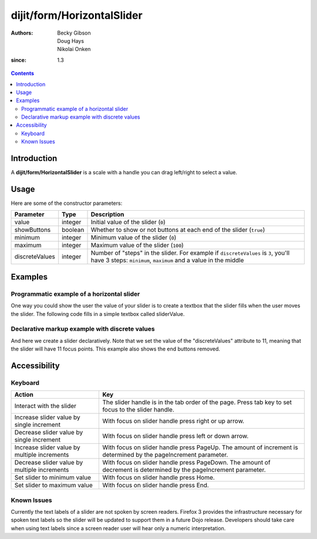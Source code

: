 .. _dijit/form/HorizontalSlider:

===========================
dijit/form/HorizontalSlider
===========================

:Authors: Becky Gibson, Doug Hays, Nikolai Onken
:since: 1.3


.. contents ::
    :depth: 2

Introduction
============

A **dijit/form/HorizontalSlider** is a scale with a handle you can drag left/right to select a value.

Usage
=====

.. js ::
 
    require(["dijit/form/HorizontalSlider", "dojo/domReady!"], function(HorizontalSlider){
        var slider = new HorizontalSlider({}, "mySlider").startup();
    });

Here are some of the constructor parameters:

==============  ====================  =============================================================================
Parameter       Type                       Description
==============  ====================  =============================================================================
value           integer               Initial value of the slider (``0``)
showButtons     boolean               Whether to show or not buttons at each end of the slider (``true``)
minimum         integer               Minimum value of the slider (``0``)
maximum         integer               Maximum value of the slider (``100``)
discreteValues  integer               Number of "steps" in the slider. For example if ``discreteValues`` is ``3``, you'll have 3 steps: ``minimum``, ``maximum`` and a value in the middle
==============  ====================  =============================================================================

Examples
========

Programmatic example of a horizontal slider
-------------------------------------------

One way you could show the user the value of your slider is to create a textbox that the slider fills when the user
moves the slider.  The following code fills in a simple textbox called sliderValue.

.. code-example ::
  :djConfig: async: true, parseOnLoad: false

  .. js ::

    require([
        "dojo/dom", // for inserting value in TextBox example
        "dojo/parser", // parser because of TextBox decoration
        "dijit/form/HorizontalSlider",
        "dijit/form/TextBox" // this we only include to make an example with TextBox
    ], function(dom, parser, HorizontalSlider, TextBox){

        parser.parse();

        var slider = new HorizontalSlider({
            name: "slider",
            value: 5,
            minimum: -10,
            maximum: 10,
            intermediateChanges: true,
            style: "width:300px;",
            onChange: function(value){
                dom.byId("sliderValue").value = value;
            }
        }, "slider").startup();
    });

  .. html ::

    <div id="slider"></div>
    <p><input type="text" id="sliderValue" data-dojo-type="dijit/form/TextBox" /></p>


Declarative markup example with discrete values
-----------------------------------------------

And here we create a slider declaratively.
Note that we set the value of the "discreteValues" attribute to 11, meaning that the slider will have 11 focus points.
This example also shows the end buttons removed.

.. code-example ::

  .. js ::

      require(["dojo/parser", "dijit/form/HorizontalSlider", "dijit/form/HorizontalRule", "dijit/form/HorizontalRuleLabels"]);

  .. html ::

    <div id="horizontalSlider"
        style="width:400px;"
        name="horizontalSlider"
        data-dojo-type="dijit/form/HorizontalSlider"
        data-dojo-props="value:6,
        minimum: -10,
        maximum:10,
        discreteValues:11,
        intermediateChanges:true,
        showButtons:false">
        <ol data-dojo-type="dijit/form/HorizontalRuleLabels" container="topDecoration"
            style="height:1.5em;font-size:75%;color:gray;">
            <li> </li>
            <li>20%</li>
            <li>40%</li>
            <li>60%</li>
            <li>80%</li>
            <li> </li>
        </ol>
        <div data-dojo-type="dijit/form/HorizontalRule" container="bottomDecoration"
            count=11 style="height:5px;"></div>
        <ol data-dojo-type="dijit/form/HorizontalRuleLabels" container="bottomDecoration"
            style="height:1em;font-size:75%;color:gray;">
            <li>0%</li>
            <li>50%</li>
            <li>100%</li>
        </ol>
    </div>


Accessibility
=============

Keyboard
--------

+----------------------------------------------+-----------------------------------------------------------+
| **Action**                                   | **Key**                                                   |
+----------------------------------------------+-----------------------------------------------------------+
| Interact with the slider                     | The slider handle is in the tab order of the page.        |
|                                              | Press tab key to set focus to the slider handle.          |
+----------------------------------------------+-----------------------------------------------------------+
| Increase slider value by single increment    | With focus on slider handle press right or up arrow.      |
+----------------------------------------------+-----------------------------------------------------------+
| Decrease slider value by single increment    | With focus on slider handle press left or down arrow.     |
+----------------------------------------------+-----------------------------------------------------------+
| Increase slider value by multiple increments | With focus on slider handle press PageUp. The amount of   |
|                                              | increment is determined by the pageIncrement parameter.   |
+----------------------------------------------+-----------------------------------------------------------+
| Decrease slider value by multiple increments | With focus on slider handle press PageDown. The amount    |
|                                              | of decrement is determined by the pageIncrement parameter.|
+----------------------------------------------+-----------------------------------------------------------+
| Set slider to minimum value                  | With focus on slider handle press Home.                   |
+----------------------------------------------+-----------------------------------------------------------+
| Set slider to maximum value                  | With focus on slider handle press End.                    |
+----------------------------------------------+-----------------------------------------------------------+

Known Issues
------------

Currently the text labels of a slider are not spoken by screen readers.
Firefox 3 provides the infrastructure necessary for spoken text labels so the slider will be updated to support them in a future Dojo release.
Developers should take care when using text labels since a screen reader user will hear only a numeric interpretation.


